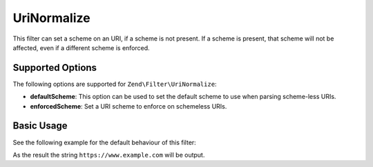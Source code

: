 .. _zend.filter.set.uri-normalize:

UriNormalize
------------

This filter can set a scheme on an URI, if a scheme is not present. If a scheme is present, that
scheme will not be affected, even if a different scheme is enforced.

.. _zend.filter.set.uri-normalize.options:

Supported Options
^^^^^^^^^^^^^^^^^

The following options are supported for ``Zend\Filter\UriNormalize``:

- **defaultScheme**: This option can be used to set the default scheme to use when parsing scheme-less URIs.

- **enforcedScheme**: Set a URI scheme to enforce on schemeless URIs.

.. _zend.filter.set.uri-normalize.basic:

Basic Usage
^^^^^^^^^^^

See the following example for the default behaviour of this filter:

.. code-block:: php
    :linenos:

    $filter = new Zend\Filter\UriNormalize(array(
        'enforcedScheme' => 'https'
    ));

    echo $filter->filter('www.example.com');

As the result the string ``https://www.example.com`` will be output.
